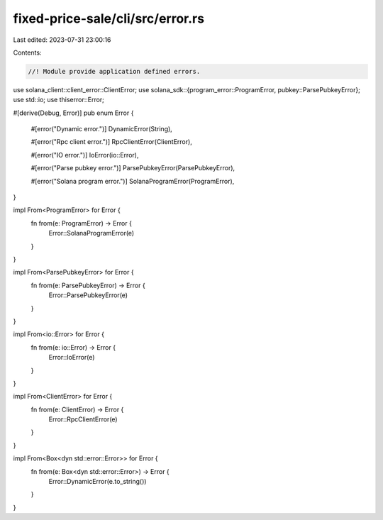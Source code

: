 fixed-price-sale/cli/src/error.rs
=================================

Last edited: 2023-07-31 23:00:16

Contents:

.. code-block:: rs

    //! Module provide application defined errors.

use solana_client::client_error::ClientError;
use solana_sdk::{program_error::ProgramError, pubkey::ParsePubkeyError};
use std::io;
use thiserror::Error;

#[derive(Debug, Error)]
pub enum Error {
    #[error("Dynamic error.")]
    DynamicError(String),

    #[error("Rpc client error.")]
    RpcClientError(ClientError),

    #[error("IO error.")]
    IoError(io::Error),

    #[error("Parse pubkey error.")]
    ParsePubkeyError(ParsePubkeyError),

    #[error("Solana program error.")]
    SolanaProgramError(ProgramError),
}

impl From<ProgramError> for Error {
    fn from(e: ProgramError) -> Error {
        Error::SolanaProgramError(e)
    }
}

impl From<ParsePubkeyError> for Error {
    fn from(e: ParsePubkeyError) -> Error {
        Error::ParsePubkeyError(e)
    }
}

impl From<io::Error> for Error {
    fn from(e: io::Error) -> Error {
        Error::IoError(e)
    }
}

impl From<ClientError> for Error {
    fn from(e: ClientError) -> Error {
        Error::RpcClientError(e)
    }
}

impl From<Box<dyn std::error::Error>> for Error {
    fn from(e: Box<dyn std::error::Error>) -> Error {
        Error::DynamicError(e.to_string())
    }
}



